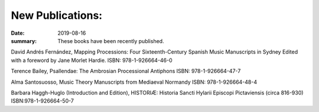 New Publications: 
=================

:date: 2019-08-16
:summary: These books have been recently published.

David Andrés Fernández,
Mapping Processions: Four Sixteenth-Century Spanish Music Manuscripts in Sydney
Edited with a foreword by Jane Morlet Hardie.
ISBN: 978-1-926664-46-0

Terence Bailey,
Psallendae: The Ambrosian Processional Antiphons
ISBN: 978-1-926664-47-7

Alma Santosuosso,
Music Theory Manuscripts from Mediaeval Normandy
ISBN: 978-1-926664-48-4


Barbara Haggh-Huglo (Introduction and Edition),
HISTORIÆ: Historia Sancti Hylarii Episcopi Pictaviensis (circa 816-930)
ISBN:978-1-926664-50-7
